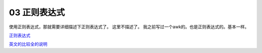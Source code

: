 03 正则表达式
=====================================

使用正则表达式，那就需要详细描述下正则表达式了。 这里不描述了。 我之前写过一个awk的。也是正则表达式的。基本一样。

正则表达式_

.. _正则表达式 :  http://my-study-gawk.readthedocs.io/en/latest/awk%E8%AF%AD%E8%A8%80/%E6%AD%A3%E5%88%99%E8%A1%A8%E8%BE%BE%E5%BC%8F.html#id1

英文的比较全的说明_

.. _英文的比较全的说明 : http://www.gnu.org/software/sed/manual/sed.html#BRE-vs-ERE